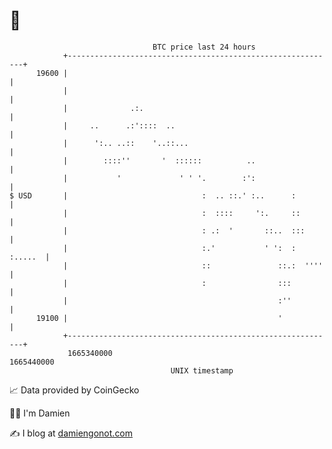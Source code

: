 * 👋

#+begin_example
                                   BTC price last 24 hours                    
               +------------------------------------------------------------+ 
         19600 |                                                            | 
               |                                                            | 
               |              .:.                                           | 
               |     ..      .:'::::  ..                                    | 
               |      ':.. ..::    '..::...                                 | 
               |        ::::''       '  ::::::          ..                  | 
               |           '             ' ' '.        :':                  | 
   $ USD       |                              :  .. ::.' :..      :         | 
               |                              :  ::::     ':.     ::        | 
               |                              : .:  '       ::..  :::       | 
               |                              :.'           ' ':  : :.....  | 
               |                              ::               ::.:  ''''   | 
               |                              :                :::          | 
               |                                               :''          | 
         19100 |                                               '            | 
               +------------------------------------------------------------+ 
                1665340000                                        1665440000  
                                       UNIX timestamp                         
#+end_example
📈 Data provided by CoinGecko

🧑‍💻 I'm Damien

✍️ I blog at [[https://www.damiengonot.com][damiengonot.com]]
